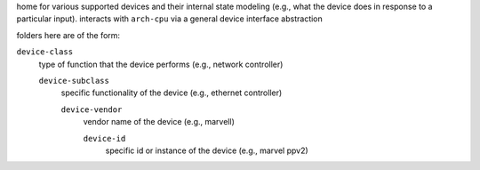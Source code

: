 home for various supported devices and their internal state modeling (e.g., what the device does in response
to a particular input). interacts with ``arch-cpu`` via a general device interface abstraction

folders here are of the form:

``device-class``
    type of function that the device performs (e.g., network controller)

    ``device-subclass``
        specific functionality of the device (e.g., ethernet controller)

        ``device-vendor``
            vendor name of the device (e.g., marvell)

            ``device-id``
                specific id or instance of the device (e.g., marvel ppv2)